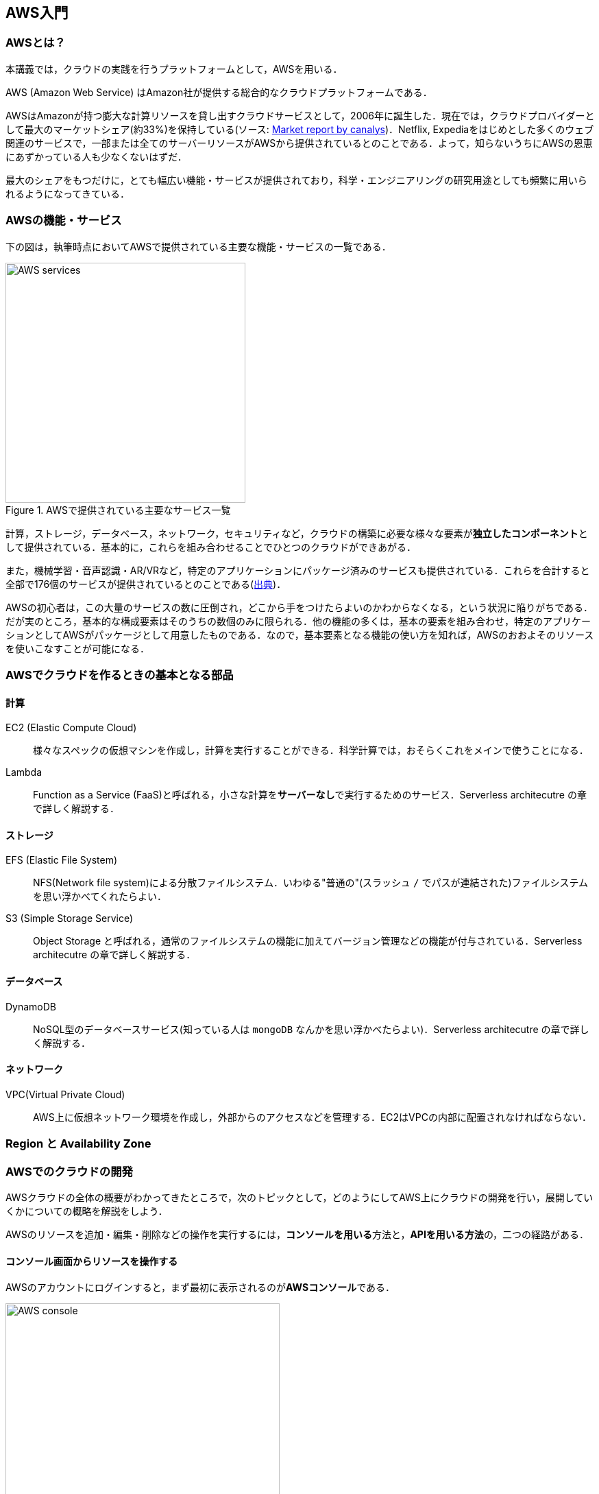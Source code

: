 == AWS入門

=== AWSとは？

本講義では，クラウドの実践を行うプラットフォームとして，AWSを用いる．

AWS (Amazon Web Service) はAmazon社が提供する総合的なクラウドプラットフォームである．

AWSはAmazonが持つ膨大な計算リソースを貸し出すクラウドサービスとして，2006年に誕生した．現在では，クラウドプロバイダーとして最大のマーケットシェア(約33%)を保持している(ソース: https://www.canalys.com/newsroom/cloud-market-share-q4-2018-and-full-year-2018[Market report by canalys])．Netflix, Expediaをはじめとした多くのウェブ関連のサービスで，一部または全てのサーバーリソースがAWSから提供されているとのことである．よって，知らないうちにAWSの恩恵にあずかっている人も少なくないはずだ．

最大のシェアをもつだけに，とても幅広い機能・サービスが提供されており，科学・エンジニアリングの研究用途としても頻繁に用いられるようになってきている．

=== AWSの機能・サービス

下の図は，執筆時点においてAWSで提供されている主要な機能・サービスの一覧である．

.AWSで提供されている主要なサービス一覧
image::imgs/aws_services.png[AWS services, 350, align="center"]

計算，ストレージ，データベース，ネットワーク，セキュリティなど，クラウドの構築に必要な様々な要素が**独立したコンポーネント**として提供されている．基本的に，これらを組み合わせることでひとつのクラウドができあがる．

また，機械学習・音声認識・AR/VRなど，特定のアプリケーションにパッケージ済みのサービスも提供されている．これらを合計すると全部で176個のサービスが提供されているとのことである(https://dev.classmethod.jp/articles/aws-summary-2020/[出典])．

AWSの初心者は，この大量のサービスの数に圧倒され，どこから手をつけたらよいのかわからなくなる，という状況に陥りがちである．だが実のところ，基本的な構成要素はそのうちの数個のみに限られる．他の機能の多くは，基本の要素を組み合わせ，特定のアプリケーションとしてAWSがパッケージとして用意したものである．なので，基本要素となる機能の使い方を知れば，AWSのおおよそのリソースを使いこなすことが可能になる．

=== AWSでクラウドを作るときの基本となる部品

==== 計算

EC2 (Elastic Compute Cloud)::
様々なスペックの仮想マシンを作成し，計算を実行することができる．科学計算では，おそらくこれをメインで使うことになる．

Lambda::
Function as a Service (FaaS)と呼ばれる，小さな計算を**サーバーなし**で実行するためのサービス．Serverless architecutre の章で詳しく解説する．

==== ストレージ

EFS (Elastic File System)::
NFS(Network file system)による分散ファイルシステム．いわゆる"普通の"(スラッシュ `/` でパスが連結された)ファイルシステムを思い浮かべてくれたらよい．

S3 (Simple Storage Service)::
Object Storage と呼ばれる，通常のファイルシステムの機能に加えてバージョン管理などの機能が付与されている．Serverless architecutre の章で詳しく解説する．

==== データベース

DynamoDB::
NoSQL型のデータベースサービス(知っている人は `mongoDB` なんかを思い浮かべたらよい)．Serverless architecutre の章で詳しく解説する．

==== ネットワーク

VPC(Virtual Private Cloud)::
AWS上に仮想ネットワーク環境を作成し，外部からのアクセスなどを管理する．EC2はVPCの内部に配置されなければならない．

=== Region と Availability Zone



=== AWSでのクラウドの開発

AWSクラウドの全体の概要がわかってきたところで，次のトピックとして，どのようにしてAWS上にクラウドの開発を行い，展開していくかについての概略を解説をしよう．

AWSのリソースを追加・編集・削除などの操作を実行するには，**コンソールを用いる**方法と，**APIを用いる方法**の，二つの経路がある．

==== コンソール画面からリソースを操作する

AWSのアカウントにログインすると，まず最初に表示されるのが**AWSコンソール**である．

.AWSマネージメントコンソール画面
image::imgs/aws_console.png[AWS console, 400, align="center"]

コンソールを使うことで，EC2のインスタンスを立ち上げたり，S3のデータを追加・削除したり，ログを閲覧したりなど，あらゆるAWS上のあらゆるリソースの操作をGUI (Graphical User Interface) を使って実行することができる．初めて触る機能をポチポチと試したり，デバッグを行うときなどにとても便利である．

コンソールはさらっと機能を試すくらいの使用には便利なのであるが，実際にクラウドの開発をする場面でこれを直接いじることはあまりない．むしろ，次に紹介するAPIを使用して，プログラムとしてクラウドのリソースを記述することで開発を行うのが一般的である．

そのような理由で，本講義ではAWSコンソールを使ったAWSの使い方はあまり触れない．AWSのドキュメンテーションには，たくさんの
https://aws.amazon.com/getting-started/hands-on/[チュートリアル]
が用意されており，コンソール画面から様々な操作を行う方法が記述されているので，興味がある読者はそちらを参照されたい．

==== APIからリソースを操作する

API(Application Programming Interface)を使うことで，コマンドをAWSに送信し，クラウドのリソースの操作をすることができる．

APIとは，簡単に言えばAWSが公開しているコマンドの一覧であり，`GET`, `POST`, `DELETE` などの **REST API** から構成されている．が，直接REST APIを入力するのは面倒であるので，その手間を解消するための様々なツールが提供されている．

https://docs.aws.amazon.com/cli/latest/index.html[AWS CLI]
は，UNIXのコンソールからAWS APIを送信するためのCLI (Command Line Interface) である．

CLIに加えて，いろいろなプログラミング言語でのSDKが提供されている．

* Python => https://boto3.amazonaws.com/v1/documentation/api/latest/index.html[boto3]
* Ruby => https://aws.amazon.com/sdk-for-ruby/[AWS SDK for Ruby]
* node.js => https://aws.amazon.com/sdk-for-node-js/[AWS SDK for Node.js]

具体的なAPIの使用例をあげよう．

S3に新しいバケット(データ管理の単位)を追加したいとしよう．AWS CLIを使った場合は，以下のようなコマンドを打てばよい．

[source,bash]
----
$ aws s3api create-bucket --bucket my-bucket --region ap-northeast-1
----

上記のコマンドは， `my-bucket` という名前のバケットを， `ap-northeast-1` の地域(region)に作成する．なお，上記のコマンドを実行する前提として，認証鍵を用いたAWSへのログインは済んでいるものとする(ハンズオンにて詳しく解説)．

Pythonから上記と同じ操作を実行するには， `boto3` ライブラリを使って，以下のようなスクリプトを実行する．

[source,python]
----
import boto3

s3_client = boto3.client("s3")
s3_client.create_bucket(Bucket="my-bucket")
----

もう一つ例をあげよう．

新しいEC2のインスタンス(インスタンスとは，起動状態にある仮想サーバーの意味である)を起動するには，以下のようなコマンドを打てば良い．

[source,bash]
----
$ aws ec2 run-instances --image-id ami-xxxxxxxx --count 1 --instance-type t2.micro --key-name MyKeyPair --security-group-ids sg-903004f8 --subnet-id subnet-6e7f829e
----

上記のコマンドにより，
https://aws.amazon.com/ec2/instance-types/t2/[t2.micro]
というタイプ(1CPU, 1.0GB RAM)のインスタンスが起動する．ここではその他のパラメータの詳細の説明は省略する．講義第一回目のハンズオンで詳しく解説を行う．

Pythonから上記と同じ操作を実行するには，以下のようなスクリプトを使う．

[source,python]
----
import boto3

ec2_client = boto3.client("ec2")
ec2_client.run_instances(
    ImageId="ami-xxxxxxxxx",
    MinCount=1, 
	MaxCount=1,
	KeyName="MyKeyPair",
	InstanceType="t2.micro",
    SecurityGroupIds=["sg-903004f8"],
    SubnetId="subnet-6e7f829e",
)
----

以上の具体例を通じて，APIによるクラウドのリソースの操作のイメージがつかめてきただろうか？
コマンド一つで，新しい仮想サーバーを起動したり，データの保存領域を追加したり，任意の操作を実行することができるわけである．
基本的に，このようなコマンドを複数組み合わせていくことで，自分の望むCPU・RAM・ネットワーク・ストレージが備わった計算環境をを構築することができる．もちろん，逆の操作(リソースの削除)もAPIを使って実行できる．

=== CloudFormation と AWS CDK

